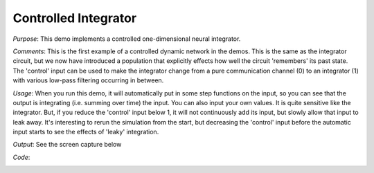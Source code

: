 Controlled Integrator
============================
*Purpose*: This demo implements a controlled one-dimensional neural integrator.

*Comments*: This is the first example of a controlled dynamic network in the demos. This is the same as the integrator circuit, but we now have introduced a population that explicitly effects how well the circuit 'remembers' its past state.  The 'control' input can be used to make the integrator change from a pure communication channel (0) to an integrator (1) with various low-pass filtering occurring in between.

*Usage*: When you run this demo, it will automatically put in some step functions on the input, so you can see that the output is integrating (i.e. summing over time) the input.  You can also input your own values.  It is quite sensitive like the integrator.  But, if you reduce the 'control' input below 1, it will not continuously add its input, but slowly allow that input to leak away.  It's interesting to rerun the simulation from the start, but decreasing the 'control' input before the automatic input starts to see the effects of 'leaky' integration.

*Output*: See the screen capture below

.. image:: images/controlledintegrator.png

*Code*:
    .. literalinclude:: ../../dist-files/demo/controlledintegrator.py


